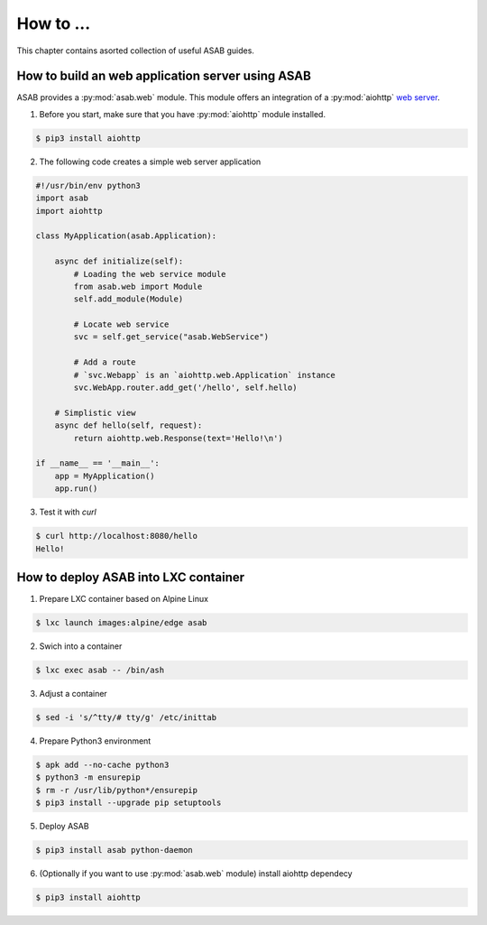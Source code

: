 How to ...
==========

This chapter contains asorted collection of useful ASAB guides.


How to build an web application server using ASAB
-------------------------------------------------

ASAB provides a :py:mod:`asab.web` module.
This module offers an integration of a :py:mod:`aiohttp` `web server <http://aiohttp.readthedocs.io/en/stable/web.html>`_.

1. Before you start, make sure that you have :py:mod:`aiohttp` module installed.

.. code-block:: bash

	$ pip3 install aiohttp

2. The following code creates a simple web server application

.. code:: python

	#!/usr/bin/env python3
	import asab
	import aiohttp

	class MyApplication(asab.Application):

	    async def initialize(self):
	        # Loading the web service module
	        from asab.web import Module
	        self.add_module(Module)

	        # Locate web service
	        svc = self.get_service("asab.WebService")

	        # Add a route
	        # `svc.Webapp` is an `aiohttp.web.Application` instance
	        svc.WebApp.router.add_get('/hello', self.hello)

	    # Simplistic view
	    async def hello(self, request):
	        return aiohttp.web.Response(text='Hello!\n')

	if __name__ == '__main__':
	    app = MyApplication()
	    app.run()

3. Test it with `curl`

.. code-block:: bash

	$ curl http://localhost:8080/hello
	Hello!


How to deploy ASAB into LXC container
-------------------------------------

1. Prepare LXC container based on Alpine Linux

.. code-block:: bash

	$ lxc launch images:alpine/edge asab


2. Swich into a container

.. code-block:: bash

	$ lxc exec asab -- /bin/ash


3. Adjust a container

.. code-block:: bash

	$ sed -i 's/^tty/# tty/g' /etc/inittab


4. Prepare Python3 environment

.. code-block:: bash

	$ apk add --no-cache python3
	$ python3 -m ensurepip
	$ rm -r /usr/lib/python*/ensurepip
	$ pip3 install --upgrade pip setuptools


5. Deploy ASAB

.. code-block:: bash

	$ pip3 install asab python-daemon


6. (Optionally if you want to use :py:mod:`asab.web` module) install aiohttp dependecy

.. code-block:: bash

	$ pip3 install aiohttp



